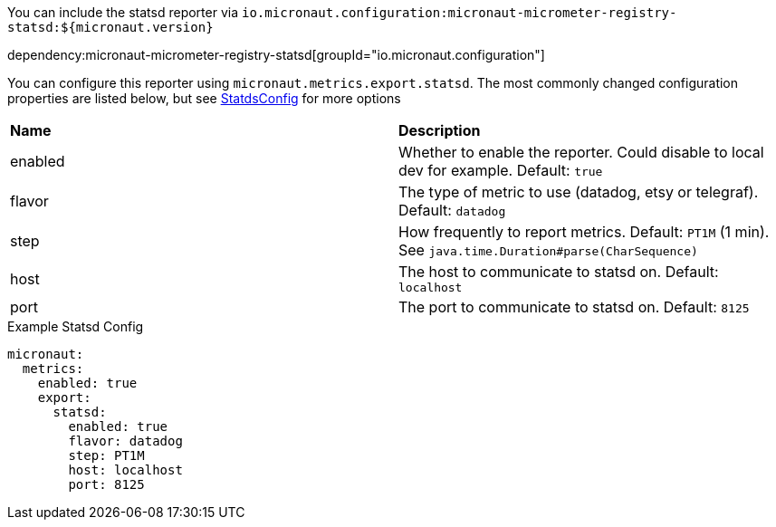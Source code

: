 You can include the statsd reporter via `io.micronaut.configuration:micronaut-micrometer-registry-statsd:${micronaut.version}`

dependency:micronaut-micrometer-registry-statsd[groupId="io.micronaut.configuration"]

You can configure this reporter using `micronaut.metrics.export.statsd`.  The most commonly changed configuration properties are listed below, but see https://github.com/micrometer-metrics/micrometer/blob/master/implementations/micrometer-registry-statsd/src/main/java/io/micrometer/statsd/StatsdConfig.java[StatdsConfig] for more options

|=======
|*Name* |*Description*
|enabled |Whether to enable the reporter. Could disable to local dev for example. Default: `true`
|flavor |The type of metric to use (datadog, etsy or telegraf). Default: `datadog`
|step |How frequently to report metrics. Default: `PT1M` (1 min).  See `java.time.Duration#parse(CharSequence)`
|host |The host to communicate to statsd on. Default: `localhost`
|port |The port to communicate to statsd on. Default: `8125`
|=======

.Example Statsd Config
[source,yml]
----
micronaut:
  metrics:
    enabled: true
    export:
      statsd:
        enabled: true
        flavor: datadog
        step: PT1M
        host: localhost
        port: 8125
----
